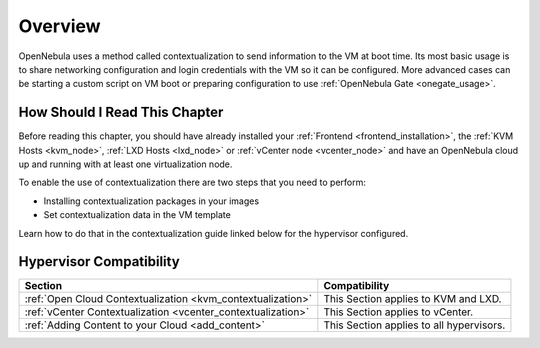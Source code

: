 .. _context_overview:

========
Overview
========

OpenNebula uses a method called contextualization to send information to the VM at boot time. Its most basic usage is to share networking configuration and login credentials with the VM so it can be configured. More advanced cases can be starting a custom script on VM boot or preparing configuration to use :ref:`OpenNebula Gate <onegate_usage>`.

How Should I Read This Chapter
================================================================================
Before reading this chapter, you should have already installed your :ref:`Frontend <frontend_installation>`, the :ref:`KVM Hosts <kvm_node>`, :ref:`LXD Hosts <lxd_node>` or :ref:`vCenter node <vcenter_node>` and have an OpenNebula cloud up and running with at least one virtualization node.

To enable the use of contextualization there are two steps that you need to perform:

* Installing contextualization packages in your images
* Set contextualization data in the VM template

Learn how to do that in the contextualization guide linked below for the hypervisor configured.

Hypervisor Compatibility
================================================================================

+--------------------------------------------------------------+-----------------------------------------------+
|                           Section                            |                 Compatibility                 |
+==============================================================+===============================================+
| :ref:`Open Cloud Contextualization <kvm_contextualization>`  | This Section applies to KVM and LXD.          |
+--------------------------------------------------------------+-----------------------------------------------+
| :ref:`vCenter Contextualization <vcenter_contextualization>` | This Section applies to vCenter.              |
+--------------------------------------------------------------+-----------------------------------------------+
| :ref:`Adding Content to your Cloud <add_content>`            | This Section applies to all hypervisors.      |
+--------------------------------------------------------------+-----------------------------------------------+
